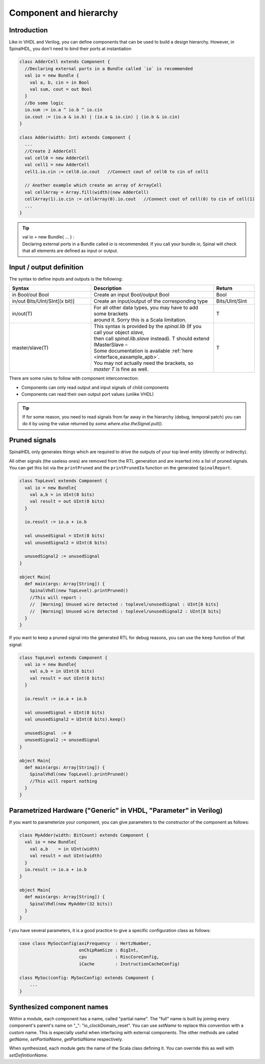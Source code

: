 .. role:: raw-html-m2r(raw)
   :format: html

Component and hierarchy
=======================

Introduction
------------

Like in VHDL and Verilog, you can define components that can be used to build a design hierarchy.  However, in SpinalHDL, you don't need to bind their ports at instantiation

.. code-block:: scala

   class AdderCell extends Component {
     //Declaring external ports in a Bundle called `io` is recommended
     val io = new Bundle {
       val a, b, cin = in Bool
       val sum, cout = out Bool
     }
     //Do some logic
     io.sum := io.a ^ io.b ^ io.cin
     io.cout := (io.a & io.b) | (io.a & io.cin) | (io.b & io.cin)
   }

   class Adder(width: Int) extends Component {
     ...
     //Create 2 AdderCell
     val cell0 = new AdderCell
     val cell1 = new AdderCell
     cell1.io.cin := cell0.io.cout   //Connect cout of cell0 to cin of cell1

     // Another example which create an array of ArrayCell
     val cellArray = Array.fill(width)(new AdderCell)
     cellArray(1).io.cin := cellArray(0).io.cout   //Connect cout of cell(0) to cin of cell(1)
     ...
   }

.. tip::
   | val io = new Bundle{ ... } :
   | Declaring external ports in a Bundle called `io` is recommended. If you call your bundle `io`, Spinal will check that all elements are defined as input or output.

Input / output definition
-------------------------

The syntax to define inputs and outputs is the following:

.. list-table::
   :header-rows: 1
   :widths: 2 3 1

   * - Syntax
     - Description
     - Return
   * - in Bool/out Bool
     - Create an input Bool/output Bool
     - Bool
   * - in/out Bits/UInt/SInt[(x bit)]
     - Create an input/output of the corresponding type
     - Bits/UInt/SInt
   * - in/out(T)
     - | For all other data types, you may have to add some brackets
       | around it. Sorry this is a Scala limitation.
     - T
   * - master/slave(T)
     - | This syntax is provided by the `spinal.lib` (If you call your object `slave`,
       | then call `spinal.lib.slave` instead). T should extend IMasterSlave –
       | Some documentation is available :ref:`here <interface_eaxample_apb>`.
       | You may not actually need the brackets, so `master T` is fine as well.
     - T


There are some rules to follow with component interconnection:


* Components can only read output and input signals of child components
* Components can read their own output port values (unlike VHDL)

.. tip::
   If for some reason, you need to read signals from far away in the hierarchy (debug, temporal patch) you can do it by using the value returned by `some.where.else.theSignal.pull()`.

Pruned signals
--------------

SpinalHDL only generates things which are required to drive the outputs of your top level entity (directly or indirectly).

All other signals (the useless ones) are removed from the RTL generation and are inserted into a list of pruned signals. You can get this list via the ``printPruned`` and the ``printPrunedIo`` function on the generated ``SpinalReport``.

.. code-block:: scala

   class TopLevel extends Component {
     val io = new Bundle{
       val a,b = in UInt(8 bits)
       val result = out UInt(8 bits)
     }

     io.result := io.a + io.b

     val unusedSignal = UInt(8 bits)
     val unusedSignal2 = UInt(8 bits)

     unusedSignal2 := unusedSignal
   }

   object Main{
     def main(args: Array[String]) {
       SpinalVhdl(new TopLevel).printPruned()
       //This will report :
       //  [Warning] Unused wire detected : toplevel/unusedSignal : UInt[8 bits]
       //  [Warning] Unused wire detected : toplevel/unusedSignal2 : UInt[8 bits]
     }
   }

If you want to keep a pruned signal into the generated RTL for debug reasons, you can use the ``keep`` function of that signal:

.. code-block:: scala

   class TopLevel extends Component {
     val io = new Bundle{
       val a,b = in UInt(8 bits)
       val result = out UInt(8 bits)
     }

     io.result := io.a + io.b

     val unusedSignal = UInt(8 bits)
     val unusedSignal2 = UInt(8 bits).keep()

     unusedSignal  := 0
     unusedSignal2 := unusedSignal
   }

   object Main{
     def main(args: Array[String]) {
       SpinalVhdl(new TopLevel).printPruned()
       //This will report nothing
     }
   }

Parametrized Hardware ("Generic" in VHDL, "Parameter" in Verilog)
-----------------------------------------------------------------

If you want to parameterize your component, you can give parameters to the constructor of the component as follows: 

.. code-block:: scala

   class MyAdder(width: BitCount) extends Component {
     val io = new Bundle{
       val a,b    = in UInt(width)
       val result = out UInt(width)
     }
     io.result := io.a + io.b
   }

   object Main{
     def main(args: Array[String]) {
       SpinalVhdl(new MyAdder(32 bits))
     }
   }

I you have several parameters, it is a good practice to give a specific configuration class as follows:

.. code-block:: scala

   case class MySocConfig(axiFrequency  : HertzNumber,
                          onChipRamSize : BigInt, 
                          cpu           : RiscCoreConfig,
                          iCache        : InstructionCacheConfig)

   class MySoc(config: MySocConfig) extends Component {
       ...
   }

Synthesized component names
---------------------------

Within a module, each component has a name, called "partial name". The "full" name is built by joining every component's parent's name on "_": "io_clockDomain_reset". You can use `setName` to replace this convention with a custom name. This is especially useful when interfacing with external components. The other methods are called `getName`, `setPartialName`, `getPartialName` respectively.

When synthesized, each module gets the name of the Scala class defining it. You can override this as well with `setDefinitionName`.

.. raw:: html

   <!--
   TODO
   ### Input or Output is a basic type

   ### Input or Output is a bundle type

   ## Master/Slave interface

   -->

